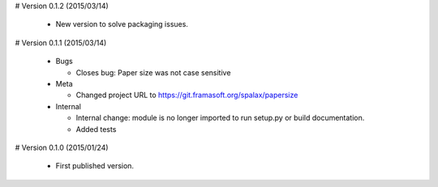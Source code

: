 # Version 0.1.2 (2015/03/14)

  - New version to solve packaging issues.

# Version 0.1.1 (2015/03/14)

  - Bugs

    - Closes bug: Paper size was not case sensitive

  - Meta

    - Changed project URL to https://git.framasoft.org/spalax/papersize

  - Internal

    - Internal change: module is no longer imported to run setup.py or build
      documentation.
    - Added tests

# Version 0.1.0 (2015/01/24)

  - First published version.
